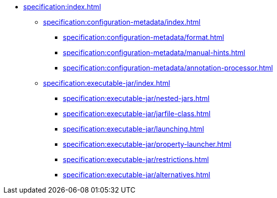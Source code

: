* xref:specification:index.adoc[]

** xref:specification:configuration-metadata/index.adoc[]
*** xref:specification:configuration-metadata/format.adoc[]
*** xref:specification:configuration-metadata/manual-hints.adoc[]
*** xref:specification:configuration-metadata/annotation-processor.adoc[]

** xref:specification:executable-jar/index.adoc[]
*** xref:specification:executable-jar/nested-jars.adoc[]
*** xref:specification:executable-jar/jarfile-class.adoc[]
*** xref:specification:executable-jar/launching.adoc[]
*** xref:specification:executable-jar/property-launcher.adoc[]
*** xref:specification:executable-jar/restrictions.adoc[]
*** xref:specification:executable-jar/alternatives.adoc[]
